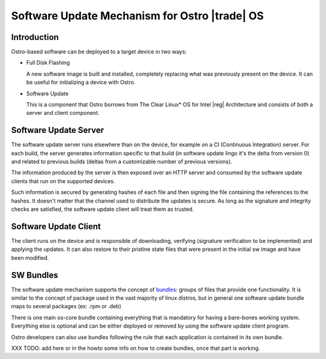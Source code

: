 .. _software-update:

Software Update Mechanism for Ostro |trade| OS
##############################################

Introduction
============

Ostro-based software can be deployed to a target device in two ways:

- Full Disk Flashing

  A new software image is built and installed, completely replacing
  what was previously present on the device.
  It can be useful for initializing a device with Ostro.

- Software Update

  This is a component that Ostro borrows from The Clear Linux\* OS
  for Intel |reg| Architecture and consists of both a server and client
  component.


Software Update Server
======================

The software update server runs elsewhere than on the device, for example
on a CI (Continuous Integration) server.
For each build, the server generates information specific to that build
(in software update lingo it's the delta from version 0) and related to
previous builds (deltas from a customizable number of previous versions).

The information produced by the server is then exposed over an HTTP server
and consumed by the software update clients that run on the supported devices.

Such information is secured by generating hashes of each file and then
signing the file containing the references to the hashes.
It doesn't matter that the channel used to distribute the updates is secure.
As long as the signature and integrity checks are satisfied, the software
update client will treat them as trusted.


Software Update Client
======================

The client runs on the device and is responsible of downloading, verifying
(signature verification to be implemented) and applying the updates.
It can also restore to their pristine state files that were present in the
initial sw image and have been modified.


SW Bundles
==========

The software update mechanism supports the concept of bundles_: groups of files
that provide one functionality.
It is similar to the concept of package used in the vast majority of linux distros,
but in general one software update bundle maps to several packages (ex: .rpm or .deb)

There is one main os-core bundle containing everything that is mandatory for having
a bare-bones working system.
Everything else is optional and can be either deployed or removed by using the
software update client program.

Ostro developers can also use bundles following the rule that each application is
contained in its own bundle.

.. _bundles: https://clearlinux.org/documentation/bundles_overview.html

XXX TODO: add here or in the howto some info on how to create bundles, once that part
is working.

